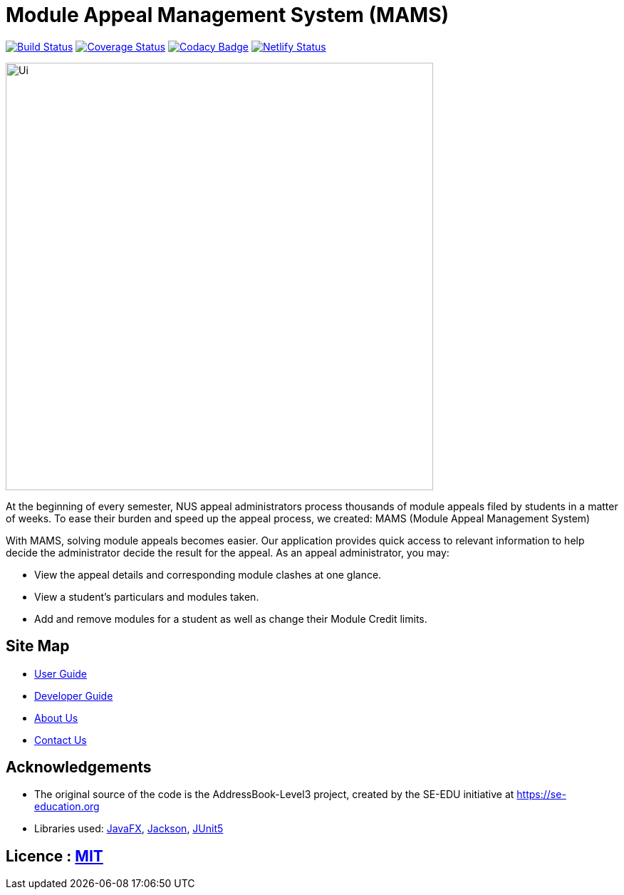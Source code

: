 = Module Appeal Management System (MAMS)
ifdef::env-github,env-browser[:relfileprefix: docs/]

https://travis-ci.com/AY1920S1-CS2103-T11-2/main[image:https://travis-ci.com/AY1920S1-CS2103-T11-2/main.svg?branch=master[Build Status]]
https://coveralls.io/github/AY1920S1-CS2103-T11-2/main?branch=master[image:https://coveralls.io/repos/github/AY1920S1-CS2103-T11-2/main/badge.svg?branch=master[Coverage Status]]
https://www.codacy.com/manual/SendorasLeft/main?utm_source=github.com&amp;utm_medium=referral&amp;utm_content=AY1920S1-CS2103-T11-2/main&amp;utm_campaign=Badge_Grade[image:https://api.codacy.com/project/badge/Grade/903da763b1f94f63af032fb931f04a38[Codacy Badge]]
https://app.netlify.com/sites/mams/deploys[image:https://api.netlify.com/api/v1/badges/b8669733-0c27-4bc8-80de-0c0c7aacbf5b/deploy-status[Netlify Status]]

ifdef::env-github[]
image::docs/images/Ui.png[width="600"]
endif::[]

ifndef::env-github[]
image::images/Ui.png[width="600"]
endif::[]

At the beginning of every semester, NUS appeal administrators process thousands of module appeals filed by students in a matter of weeks.  To ease their burden and speed up the appeal process, we created: MAMS (Module Appeal Management System)

With MAMS, solving module appeals becomes easier. Our application provides quick access to relevant information to help decide the administrator decide the result for the appeal. As an appeal administrator, you may:


* View the appeal details and corresponding module clashes at one glance.
* View a student’s particulars and modules taken.
* Add and remove modules for a student as well as change their Module Credit limits.

== Site Map

* <<UserGuide#, User Guide>>
* <<DeveloperGuide#, Developer Guide>>
* <<AboutUs#, About Us>>
* <<ContactUs#, Contact Us>>

== Acknowledgements

* The original source of the code is the AddressBook-Level3 project, created by the SE-EDU initiative at https://se-education.org


* Libraries used: https://openjfx.io/[JavaFX], https://github.com/FasterXML/jackson[Jackson], https://github.com/junit-team/junit5[JUnit5]

== Licence : link:LICENSE[MIT]
